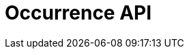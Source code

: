 = Occurrence API
:description: The GBIF Occurrence API (redoc)
:page-no-next: true
:page-layout: redoc
:page-openapi-url: /openapi/occurrence.json
:header: Occurrence API
